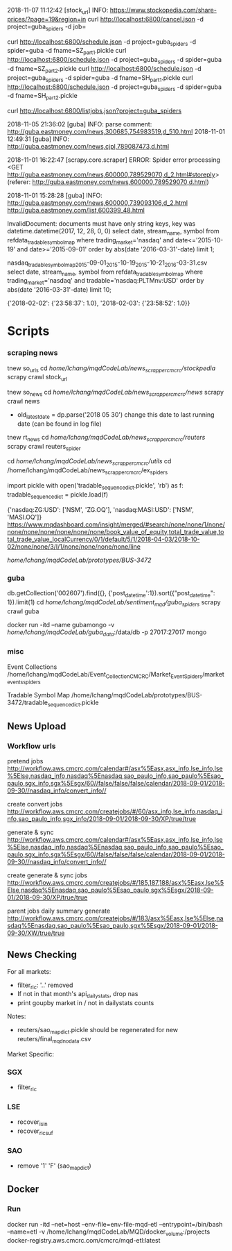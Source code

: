 # -*- coding: utf-8 -*-
2018-11-07 11:12:42 [stock_url] INFO: https://www.stockopedia.com/share-prices/?page=19&region=in
curl http://localhost:6800/cancel.json -d project=guba_spiders -d job=

curl http://localhost:6800/schedule.json -d project=guba_spiders -d spider=guba -d fname=SZ_part1.pickle
curl http://localhost:6800/schedule.json -d project=guba_spiders -d spider=guba -d fname=SZ_part2.pickle
curl http://localhost:6800/schedule.json -d project=guba_spiders -d spider=guba -d fname=SH_part1.pickle
curl http://localhost:6800/schedule.json -d project=guba_spiders -d spider=guba -d fname=SH_part2.pickle

curl http://localhost:6800/listjobs.json?project=guba_spiders

2018-11-05 21:36:02 [guba] INFO: parse comment: http://guba.eastmoney.com/news,300685,754983519,d_510.html
2018-11-01 12:49:31 [guba] INFO: http://guba.eastmoney.com/news,cjpl,789087473,d.html

2018-11-01 16:22:47 [scrapy.core.scraper] ERROR: Spider error processing <GET http://guba.eastmoney.com/news,600000,789529070,d_2.html#storeply> (referer: http://guba.eastmoney.com/news,600000,789529070,d.html)

2018-11-01 15:28:28 [guba] INFO: http://guba.eastmoney.com/news,600000,739093106,d_2.html
http://guba.eastmoney.com/list,600399_48.html

InvalidDocument: documents must have only string keys, key was datetime.datetime(2017, 12, 28, 0, 0)
select date, stream_name, symbol from refdata_tradablesymbolmap
where trading_market='nasdaq' and date<='2015-10-19' and date>='2015-09-01' order by abs(date
'2016-03-31'-date) limit 1;


nasdaq_tradable_symbol_map_2015-09-01_2015-10-19_2015-10-21_2016-03-31.csv
select date, stream_name, symbol from refdata_tradablesymbolmap
where trading_market='nasdaq' and tradable='nasdaq:PLTMnv:USD' order by abs(date
'2016-03-31'-date) limit 10;


{'2018-02-02': {'23:58:37': 1.0}, '2018-02-03': {'23:58:52': 1.0}}
* Scripts
*** scraping news
tnew so_urls
cd /home/lchang/mqdCodeLab/news_scrapper_cmcrc/stockpedia/
scrapy crawl stock_url

tnew so_news
cd /home/lchang/mqdCodeLab/news_scrapper_cmcrc/news/
scrapy crawl news
- old_latest_date = dp.parse('2018 05 30') change this date to
  last running date (can be found in log file)

tnew rt_news
cd /home/lchang/mqdCodeLab/news_scrapper_cmcrc/reuters/
scrapy crawl reuters_spider


cd /home/lchang/mqdCodeLab/news_scrapper_cmcrc/utils/
cd /home/lchang/mqdCodeLab/news_scrapper_cmcrc/ex_spiders

import pickle
with open('tradable_sequence_dict.pickle', 'rb') as f:
  tradable_sequence_dict = pickle.load(f)

{'nasdaq:ZG:USD': ['NSM', 'ZG.OQ'], 'nasdaq:MASI:USD': ['NSM', 'MASI.OQ']}
https://www.mqdashboard.com/insight/merged/#search/none/none/1/none/none/none/none/none/none/none/book_value_of_equity,total_trade_value,total_trade_value_localCurrency/0/1/default/5/1/2018-04-03/2018-10-02/none/none/3/I/1/none/none/none/none/line

/home/lchang/mqdCodeLab/prototypes/BUS-3472/

*** guba
db.getCollection('002607').find({}, {'post_datetime':1}).sort({"post_datetime": 1}).limit(1)
cd /home/lchang/mqdCodeLab/sentiment_mqd/guba_spiders/
scrapy crawl guba

docker run -itd --name gubamongo -v /home/lchang/mqdCodeLab/guba_data/:/data/db -p 27017:27017 mongo

*** misc
Event Collections
/home/lchang/mqdCodeLab/Event_Collection_CMCRC/Market_Event_Spiders/market_events_spiders

Tradable Symbol Map
/home/lchang/mqdCodeLab/prototypes/BUS-3472/tradable_sequence_dict.pickle

** News Upload
*** Workflow urls

  pretend jobs
  http://workflow.aws.cmcrc.com/calendar#/asx%5Easx,asx_info,lse_info,lse%5Else,nasdaq_info,nasdaq%5Enasdaq,sao_paulo_info,sao_paulo%5Esao_paulo,sgx_info,sgx%5Esgx/60//false/false/false/calendar/2018-09-01/2018-09-30//nasdaq_info/convert_info//

  create convert jobs
  http://workflow.aws.cmcrc.com/createjobs/#/60/asx_info,lse_info,nasdaq_info,sao_paulo_info,sgx_info/2018-09-01/2018-09-30/XP/true/true

  generate & sync
  http://workflow.aws.cmcrc.com/calendar#/asx%5Easx,asx_info,lse_info,lse%5Else,nasdaq_info,nasdaq%5Enasdaq,sao_paulo_info,sao_paulo%5Esao_paulo,sgx_info,sgx%5Esgx/60//false/false/false/calendar/2018-09-01/2018-09-30//nasdaq_info/convert_info//

  create generate & sync jobs
  http://workflow.aws.cmcrc.com/createjobs/#/185,187,188/asx%5Easx,lse%5Else,nasdaq%5Enasdaq,sao_paulo%5Esao_paulo,sgx%5Esgx/2018-09-01/2018-09-30/XP/true/true

  parent jobs daily summary generate
  http://workflow.aws.cmcrc.com/createjobs/#/183/asx%5Easx,lse%5Else,nasdaq%5Enasdaq,sao_paulo%5Esao_paulo,sgx%5Esgx/2018-09-01/2018-09-30/XW/true/true
** News Checking
For all markets:

- filter_ric: '..' removed
- If not in that month's api_dailystats, drop nas
- print goupby market in / not in dailystats counts

Notes:
- reuters/sao_map_dict.pickle should be regenerated for new reuters/final_mqd_nodata.csv
 
Market Specific:

*** SGX
- filter_ric
*** LSE
- recover_isin
- recover_ric_suf
*** SAO
- remove '1' 'F' (sao_map_dict)


** Docker
*** Run
docker run -itd --net=host --env-file=env-file-mqd-etl --entrypoint=/bin/bash --name=etl -v /home/lchang/mqdCodeLab/MQD/docker_volume:/projects docker-registry.aws.cmcrc.com/cmcrc/mqd-etl:latest
